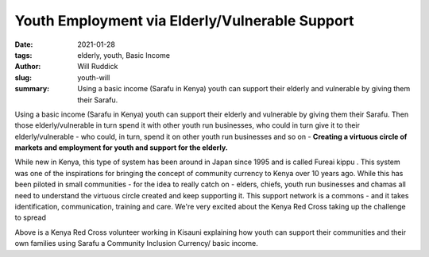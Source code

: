 
Youth Employment via Elderly/Vulnerable Support
##################################################

:date: 2021-01-28
:tags: elderly, youth, Basic Income
:author: Will Ruddick
:slug: youth-will
:summary: Using a basic income (Sarafu in Kenya) youth can support their elderly and vulnerable by giving them their Sarafu.

.. image:: images/blog/youth-will1.webp
    :align: center
    :alt: youth-will1

Using a basic income (Sarafu in Kenya) youth can support their elderly and vulnerable by giving them their Sarafu. Then those elderly/vulnerable in turn spend it with other youth run businesses, who could in turn give it to their elderly/vulnerable - who could, in turn, spend it on other youth run businesses and so on - **Creating a virtuous circle of markets and employment for youth and support for the elderly.**

.. image:: images/blog/youth-will2.webp
    :align: center
    :alt: youth-will2

While new in Kenya, this type of system has been around in Japan since 1995 and is called Fureai kippu . This system was one of the inspirations for bringing the concept of community currency to Kenya over 10 years ago. While this has been piloted in small communities - for the idea to really catch on - elders, chiefs, youth run businesses and chamas all need to understand the virtuous circle created and keep supporting it. This support network is a commons - and it takes identification, communication, training and care. We're very excited about the Kenya Red Cross taking up the challenge to spread

.. image:: images/blog/youth-will3.webp
    :align: center
    :alt: youth-will3

Above is a Kenya Red Cross volunteer working in Kisauni explaining how youth can support their communities and their own families using Sarafu a Community Inclusion Currency/ basic income.


